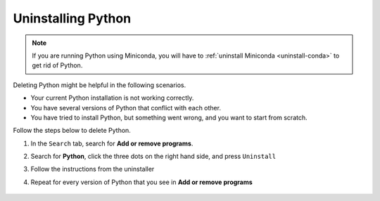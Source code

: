 Uninstalling Python
=========================================


.. note::

   If you are running Python using Miniconda, you will have to :ref:`uninstall Miniconda <uninstall-conda>` to get rid of Python. 



Deleting Python might be helpful in the following scenarios. 

* Your current Python installation is not working correctly. 
* You have several versions of Python that conflict with each other. 
* You have tried to install Python, but something went wrong, and you want to start from scratch. 

Follow the steps below to delete Python. 

1. In the ``Search`` tab, search for **Add or remove programs**.
2. Search for **Python**, click the three dots on the right hand side, and press ``Uninstall``
3. Follow the instructions from the uninstaller
4. Repeat for every version of Python that you see in **Add or remove programs**

      .. image:: /images/install/python_uninstall.png
         :width: 500
         :align: center